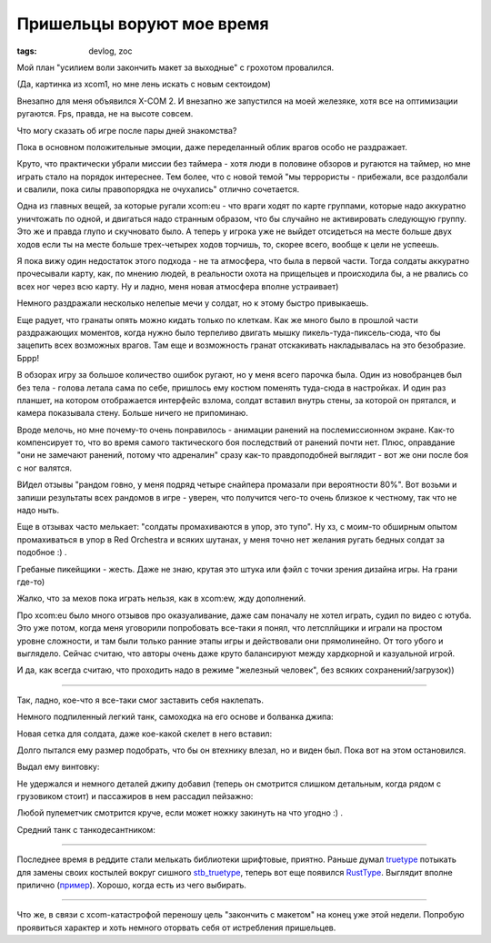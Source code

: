 
Пришельцы воруют мое время
##########################

:tags: devlog, zoc

Мой план "усилием воли закончить макет за выходные" с грохотом провалился.

.. image:: http://i.imgur.com/uNVSb9c.jpg
  :alt: Сектоид контроллирует землянина

(Да, картинка из xcom1, но мне лень искать с новым сектоидом)

Внезапно для меня объявился X-COM 2.
И внезапно же запустился на моей железяке, хотя все на оптимизации ругаются.
Fps, правда, не на высоте совсем.

Что могу сказать об игре после пары дней знакомства?

Пока в основном положительные эмоции, даже переделанный облик
врагов особо не раздражает.

Круто, что практически убрали миссии без таймера - хотя люди в
половине обзоров и ругаются на таймер, но мне играть стало на порядок
интереснее.
Тем более, что с новой темой "мы террористы - прибежали, все раздолбали
и свалили, пока силы правопорядка не очухались" отлично сочетается.

Одна из главных вещей, за которые ругали xcom:eu -
что враги ходят по карте группами, которые надо аккуратно уничтожать по одной,
и двигаться надо странным образом, что бы случайно не активировать следующую группу.
Это же и правда глупо и скучновато было.
А теперь у игрока уже не выйдет отсидеться на месте больше двух ходов
если ты на месте больше трех-четырех ходов торчишь, то, скорее всего,
вообще к цели не успеешь.

Я пока вижу один недостаток этого подхода - не та атмосфера,
что была в первой части. Тогда солдаты аккуратно прочесывали карту, как,
по мнению людей, в реальности охота на прищельцев и происходила бы,
а не рвались со всех ног через всю карту.
Ну и ладно, меня новая атмосфера вполне устраивает)

Немного раздражали несколько нелепые мечи у солдат, но к
этому быстро привыкаешь.

Еще радует, что гранаты опять можно кидать только по клеткам.
Как же много было в прошлой части раздражающих моментов,
когда нужно было терпеливо двигать мышку пикель-туда-пиксель-сюда,
что бы зацепить всех возможных врагов. Там еще и возможность гранат
отскакивать накладывалась на это безобразие. Бррр!

В обзорах игру за большое количество ошибок ругают, но у меня всего парочка была.
Один из новобранцев был без тела - голова летала сама по себе,
пришлось ему костюм поменять туда-сюда в настройках.
И один раз планшет, на котором отображается интерфейс взлома, солдат вставил
внутрь стены, за которой он прятался, и камера показывала стену.
Больше ничего не припоминаю.

Вроде мелочь, но мне почему-то очень понравилось - анимации ранений
на послемиссионном экране.
Как-то компенсирует то, что во время самого тактического боя последствий
от ранений почти нет.
Плюс, оправдание "они не замечают ранений, потому что адреналин" сразу как-то
правдоподобней выглядит - вот же они после боя с ног валятся.

ВИдел отзывы "рандом говно, у меня подряд четыре снайпера промазали при
вероятности 80%".
Вот возьми и запиши результаты всех рандомов в игре - уверен, что получится
чего-то очень близкое к честному, так что не надо ныть.

Еще в отзывах часто мелькает: "солдаты промахиваются в упор, это тупо".
Ну хз, с моим-то обширным опытом промахиваться в упор в Red Orchestra и
всяких шутанах, у меня точно нет желания ругать бедных солдат за подобное :) .

Гребаные пикейщики - жесть. Даже не знаю, крутая это штука или фэйл с точки
зрения дизайна игры. На грани где-то)

Жалко, что за мехов пока играть нельзя, как в xcom:ew, жду дополнений.

Про xcom:eu было много отзывов про оказуаливание, даже сам поначалу не хотел
играть, судил по видео с ютуба. Это уже потом, когда меня уговорили
попробовать все-таки я понял, что летсплйщики и играли на простом уровне
сложности, и там были только ранние этапы игры и действовали они прямолинейно.
От того убого и выглядело.
Сейчас считаю, что авторы очень даже круто балансируют между хардкорной и казуальной игрой.

И да, как всегда считаю, что проходить надо в режиме "железный человек",
без всяких сохранений/загрузок))

.. image:: http://i.imgur.com/uSfqLSc.jpg

.. image:: http://i.imgur.com/OOv9YCx.jpg

----

Так, ладно, кое-что я все-таки смог заставить себя наклепать.

Немного подпиленный легкий танк, самоходка на его основе и болванка джипа:

.. image:: http://i.imgur.com/POQVRr6.png
  :alt: Джип, танк и самоходка

Новая сетка для солдата, даже кое-какой скелет в него вставил:

.. image:: http://i.imgur.com/mDOsTVE.png
  :alt: Болванка человечка

Долго пытался ему размер подобрать, что бы он втехнику влезал,
но и виден был. Пока вот на этом остановился.

Выдал ему винтовку:

.. image:: http://i.imgur.com/0Rghhut.png
  :alt: Человечек с винтовкой

Не удержался и немного деталей джипу добавил (теперь он смотрится
слишком детальным, когда рядом с грузовиком стоит)
и пассажиров в нем рассадил пейзажно:

.. image:: http://i.imgur.com/ihfVxiq.png
  :alt: Джип с пассажирами

Любой пулеметчик смотрится круче, если может ножку закинуть на что угодно :) .

Средний танк с танкодесантником:

.. image:: http://i.imgur.com/mzuWZVX.png
  :alt: Средний танк с танкодесантником

----

Последнее время в реддите стали мелькать библиотеки шрифтовые, приятно.
Раньше думал truetype_ потыкать для замены своих
костылей вокруг сишного stb_truetype_, теперь вот еще появился RustType_.
Выглядит вполне прилично (пример_). Хорошо, когда есть из чего выбирать.

----

Что же, в связи с xcom-катастрофой переношу цель "закончить с макетом"
на конец уже этой недели. Попробую проявиться характер и хоть немного
оторвать себя от истребления пришельцев.


.. _stb_truetype: https://github.com/nothings/stb/blob/master/stb_truetype.h
.. _пример: https://github.com/dylanede/rusttype/blob/6aa3bfa/examples/simple.rs
.. _truetype: https://github.com/PistonDevelopers/truetype
.. _RustType: https://www.reddit.com/r/rust/comments/44btaz/introducing_rusttype_a_pure_rust_alternative_to